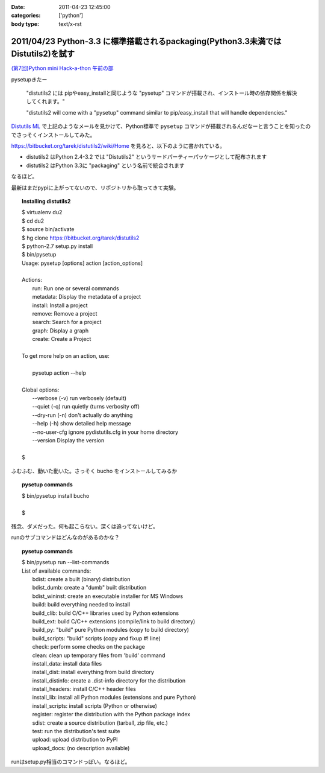 :date: 2011-04-23 12:45:00
:categories: ['python']
:body type: text/x-rst

==================================================================================
2011/04/23 Python-3.3 に標準搭載されるpackaging(Python3.3未満ではDistutils2)を試す
==================================================================================

`(第7回)Python mini Hack-a-thon 午前の部`_

.. _`(第7回)Python mini Hack-a-thon 午前の部`: http://atnd.org/events/14178

pysetupきたー

  "distutils2 には pipやeasy_installと同じような "pysetup" コマンドが搭載され、インストール時の依存関係を解決してくれます。"

  "distutils2 will come with a "pysetup" command similar to pip/easy_install that will handle dependencies." 

`Distutils ML`_ で上記のようなメールを見かけて、Python標準で ``pysetup`` コマンドが搭載されるんだなーと言うことを知ったのでさっそくインストールしてみた。

https://bitbucket.org/tarek/distutils2/wiki/Home を見ると、以下のように書かれている。

* distutils2 はPython 2.4-3.2 では "Distutils2" というサードパーティーパッケージとして配布されます
* distutils2 はPython 3.3に "packaging" という名前で統合されます

なるほど。

最新はまだpypiに上がってないので、リポジトリから取ってきて実験。

.. topic:: Installing distutils2
  :class: dos

  | $ virtualenv du2
  | $ cd du2
  | $ source bin/activate
  | $ hg clone https://bitbucket.org/tarek/distutils2
  | $ python-2.7 setup.py install
  | $ bin/pysetup
  | Usage: pysetup [options] action [action_options]
  | 
  | Actions:
  |     run: Run one or several commands
  |     metadata: Display the metadata of a project
  |     install: Install a project
  |     remove: Remove a project
  |     search: Search for a project
  |     graph: Display a graph
  |     create: Create a Project
  | 
  | To get more help on an action, use:
  | 
  |     pysetup action --help
  | 
  | Global options:
  |   --verbose (-v)  run verbosely (default)
  |   --quiet (-q)    run quietly (turns verbosity off)
  |   --dry-run (-n)  don't actually do anything
  |   --help (-h)     show detailed help message
  |   --no-user-cfg   ignore pydistutils.cfg in your home directory
  |   --version       Display the version
  |
  | $

ふむふむ、動いた動いた。さっそく bucho をインストールしてみるか

.. topic:: pysetup commands
  :class: dos

  | $ bin/pysetup install bucho
  |
  | $

残念、ダメだった。何も起こらない。深くは追ってないけど。

runのサブコマンドはどんなのがあるのかな？

.. topic:: pysetup commands
  :class: dos

  | $ bin/pysetup run --list-commands
  | List of available commands:
  |   bdist: create a built (binary) distribution
  |   bdist_dumb: create a "dumb" built distribution
  |   bdist_wininst: create an executable installer for MS Windows
  |   build: build everything needed to install
  |   build_clib: build C/C++ libraries used by Python extensions
  |   build_ext: build C/C++ extensions (compile/link to build directory)
  |   build_py: "build" pure Python modules (copy to build directory)
  |   build_scripts: "build" scripts (copy and fixup #! line)
  |   check: perform some checks on the package
  |   clean: clean up temporary files from 'build' command
  |   install_data: install data files
  |   install_dist: install everything from build directory
  |   install_distinfo: create a .dist-info directory for the distribution
  |   install_headers: install C/C++ header files
  |   install_lib: install all Python modules (extensions and pure Python)
  |   install_scripts: install scripts (Python or otherwise)
  |   register: register the distribution with the Python package index
  |   sdist: create a source distribution (tarball, zip file, etc.)
  |   test: run the distribution's test suite
  |   upload: upload distribution to PyPI
  |   upload_docs: (no description available)

runはsetup.py相当のコマンドっぽい。なるほど。

.. _`Distutils ML`: http://mail.python.org/pipermail/distutils-sig/2011-April/017735.html


.. :extend type: text/x-rst
.. :extend:
